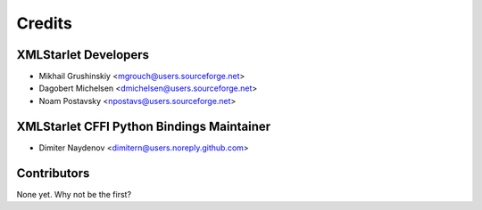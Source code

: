 =======
Credits
=======

XMLStarlet Developers
---------------------

* Mikhail Grushinskiy <mgrouch@users.sourceforge.net>
* Dagobert Michelsen <dmichelsen@users.sourceforge.net>
* Noam Postavsky <npostavs@users.sourceforge.net>

XMLStarlet CFFI Python Bindings Maintainer
------------------------------------------

* Dimiter Naydenov <dimitern@users.noreply.github.com>

Contributors
------------

None yet. Why not be the first?
